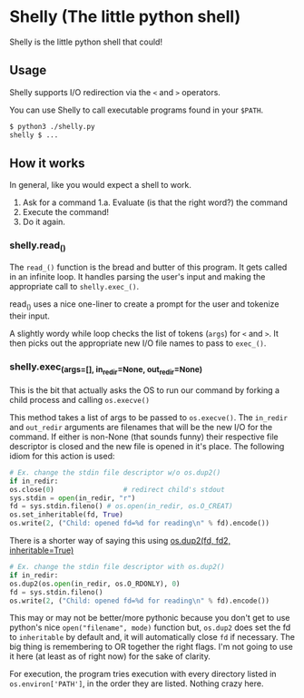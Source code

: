 * Shelly (The little python shell)
  Shelly is the little python shell that could!
  
** Usage
   Shelly supports I/O redirection via
   the =<= and =>= operators.

   You can use Shelly to call executable programs found in your =$PATH=.
   #+BEGIN_SRC sh
   $ python3 ./shelly.py
   shelly $ ...
   #+END_SRC

** How it works
   In general,
   like you would expect a shell to work.
   1. Ask for a command
      1.a. Evaluate (is that the right word?) the command
   2. Execute the command!
   3. Do it again.   

*** shelly.read_()
    The =read_()= function is the bread and butter of this program.
    It gets called in an infinite loop.
    It handles parsing the user's input and
    making the appropriate call to =shelly.exec_()=.
    
    read_() uses a nice one-liner to
    create a prompt for the user and tokenize their input.
    
    A slightly wordy while loop checks the list of tokens (=args=)
    for =<= and =>=.
    It then picks out the appropriate new I/O file names to pass to =exec_()=.

*** shelly.exec_(args=[], in_redir=None, out_redir=None)
    This is the bit that actually asks the OS to run our command
    by forking a child process and calling =os.execve()=
    
    This method takes a list of args to be passed to =os.execve()=.
    The =in_redir= and =out_redir= arguments are
    filenames that will be the new I/O for the command.
    If either is non-None (that sounds funny)
    their respective file descriptor is closed and
    the new file is opened in it's place.
    The following idiom for this action is used:
    
    #+BEGIN_SRC python
    # Ex. change the stdin file descriptor w/o os.dup2()
    if in_redir:
	os.close(0)                 # redirect child's stdout
	sys.stdin = open(in_redir, "r")
	fd = sys.stdin.fileno() # os.open(in_redir, os.O_CREAT)
	os.set_inheritable(fd, True)
	os.write(2, ("Child: opened fd=%d for reading\n" % fd).encode())
    #+END_SRC
    
    There is a shorter way of saying this using
    [[https://docs.python.org/3.5/library/os.html#os.dup2][os.dup2(fd, fd2, inheritable=True)]]

    #+BEGIN_SRC python
    # Ex. change the stdin file descriptor with os.dup2()
    if in_redir:
	os.dup2(os.open(in_redir, os.O_RDONLY), 0)
	fd = sys.stdin.fileno()
	os.write(2, ("Child: opened fd=%d for reading\n" % fd).encode())
    #+END_SRC
    
    This may or may not be better/more pythonic because
    you don't get to use python's nice =open("filename", mode)= function but,
    =os.dup2= does set the fd to =inheritable= by default and,
    it will automatically close =fd= if necessary.
    The big thing is remembering to OR together the right flags.
    I'm not going to use it here
    (at least as of right now)
    for the sake of clarity.
    
    For execution,
    the program tries execution with every directory listed in 
    =os.environ['PATH']=, in the order they are listed.
    Nothing crazy here.
